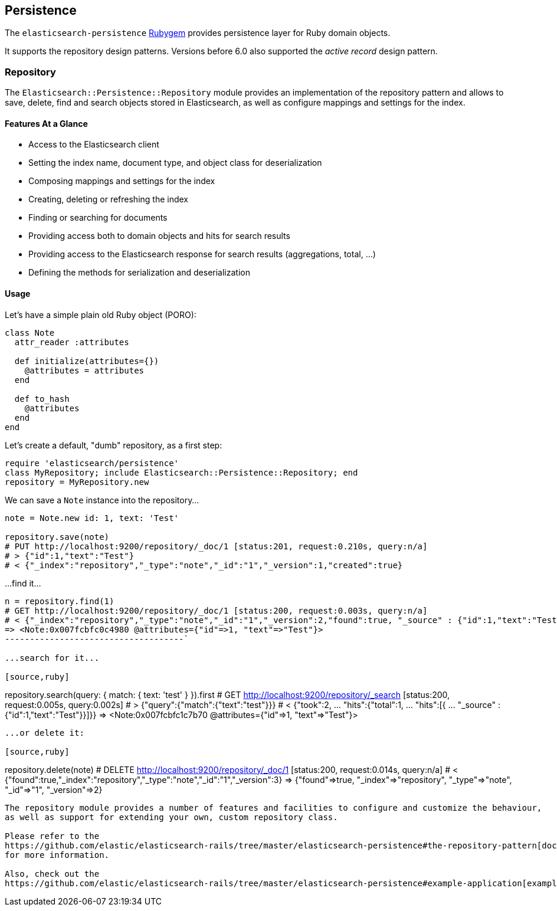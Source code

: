 [[persistence]]
== Persistence

The `elasticsearch-persistence` http://rubygems.org/gems/elasticsearch-persistence[Rubygem]
provides persistence layer for Ruby domain objects.

It supports the repository design patterns. Versions before 6.0 also supported the _active record_ design pattern.

=== Repository

The `Elasticsearch::Persistence::Repository` module provides an implementation of the repository pattern and allows to save, delete, find and search objects stored in Elasticsearch, as well as configure mappings and settings for the index.

==== Features At a Glance

* Access to the Elasticsearch client
* Setting the index name, document type, and object class for deserialization
* Composing mappings and settings for the index
* Creating, deleting or refreshing the index
* Finding or searching for documents
* Providing access both to domain objects and hits for search results
* Providing access to the Elasticsearch response for search results (aggregations, total, ...)
* Defining the methods for serialization and deserialization

==== Usage

Let's have a simple plain old Ruby object (PORO):

[source,ruby]
------------------------------------
class Note
  attr_reader :attributes

  def initialize(attributes={})
    @attributes = attributes
  end

  def to_hash
    @attributes
  end
end
------------------------------------

Let's create a default, "dumb" repository, as a first step:

[source,ruby]
------------------------------------
require 'elasticsearch/persistence'
class MyRepository; include Elasticsearch::Persistence::Repository; end
repository = MyRepository.new
------------------------------------

We can save a `Note` instance into the repository...

[source,ruby]
------------------------------------
note = Note.new id: 1, text: 'Test'

repository.save(note)
# PUT http://localhost:9200/repository/_doc/1 [status:201, request:0.210s, query:n/a]
# > {"id":1,"text":"Test"}
# < {"_index":"repository","_type":"note","_id":"1","_version":1,"created":true}
------------------------------------

...find it...

[source,ruby]
------------------------------------
n = repository.find(1)
# GET http://localhost:9200/repository/_doc/1 [status:200, request:0.003s, query:n/a]
# < {"_index":"repository","_type":"note","_id":"1","_version":2,"found":true, "_source" : {"id":1,"text":"Test"}}
=> <Note:0x007fcbfc0c4980 @attributes={"id"=>1, "text"=>"Test"}>
------------------------------------`

...search for it...

[source,ruby]
------------------------------------
repository.search(query: { match: { text: 'test' } }).first
# GET http://localhost:9200/repository/_search [status:200, request:0.005s, query:0.002s]
# > {"query":{"match":{"text":"test"}}}
# < {"took":2, ... "hits":{"total":1, ... "hits":[{ ... "_source" : {"id":1,"text":"Test"}}]}}
=> <Note:0x007fcbfc1c7b70 @attributes={"id"=>1, "text"=>"Test"}>
------------------------------------

...or delete it:

[source,ruby]
------------------------------------
repository.delete(note)
# DELETE http://localhost:9200/repository/_doc/1 [status:200, request:0.014s, query:n/a]
# < {"found":true,"_index":"repository","_type":"note","_id":"1","_version":3}
=> {"found"=>true, "_index"=>"repository", "_type"=>"note", "_id"=>"1", "_version"=>2}
------------------------------------

The repository module provides a number of features and facilities to configure and customize the behaviour,
as well as support for extending your own, custom repository class.

Please refer to the
https://github.com/elastic/elasticsearch-rails/tree/master/elasticsearch-persistence#the-repository-pattern[documentation]
for more information.

Also, check out the
https://github.com/elastic/elasticsearch-rails/tree/master/elasticsearch-persistence#example-application[example application] which demonstrates the usage patterns of the _repository_ approach to persistence.

